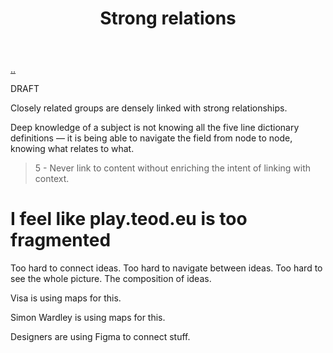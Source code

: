 :PROPERTIES:
:ID: 276c7103-9366-4326-8cfd-3c0871be3c64
:END:
#+title: Strong relations

[[./..][..]]

DRAFT

Closely related groups are densely linked with strong relationships.

Deep knowledge of a subject is not knowing all the five line dictionary definitions --- it is being able to navigate the field from node to node, knowing what relates to what.

#+begin_quote
5 - Never link to content without enriching the intent of linking with context.
#+end_quote

* I feel like play.teod.eu is too fragmented
Too hard to connect ideas.
Too hard to navigate between ideas.
Too hard to see the whole picture. The composition of ideas.

Visa is using maps for this.

Simon Wardley is using maps for this.

Designers are using Figma to connect stuff.
